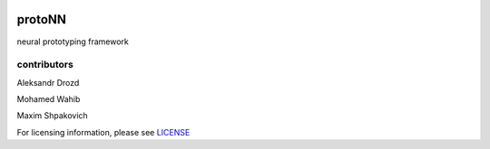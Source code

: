 .. role:: bash(code)
   :language: bash

.. role:: python(code)
   :language: python


.. image:: https://user-images.githubusercontent.com/1635907/34374872-bc004152-eb26-11e7-9e72-9f0234ff5658.png
   :alt: [protoNN logo]
   :align: center

=======
protoNN
=======

neural prototyping framework

.. image:: https://api.travis-ci.org/undertherain/protoNN.svg?branch=master
    :target: https://travis-ci.org/undertherain/protoNN
    :alt: build status from Travis CI

.. image:: https://coveralls.io/repos/github/undertherain/protoNN/badge.svg?branch=master
    :target: https://coveralls.io/github/undertherain/protoNN?branch=master


contributors
------------

Aleksandr Drozd

Mohamed Wahib

Maxim Shpakovich

For licensing information, please see `<LICENSE>`_


